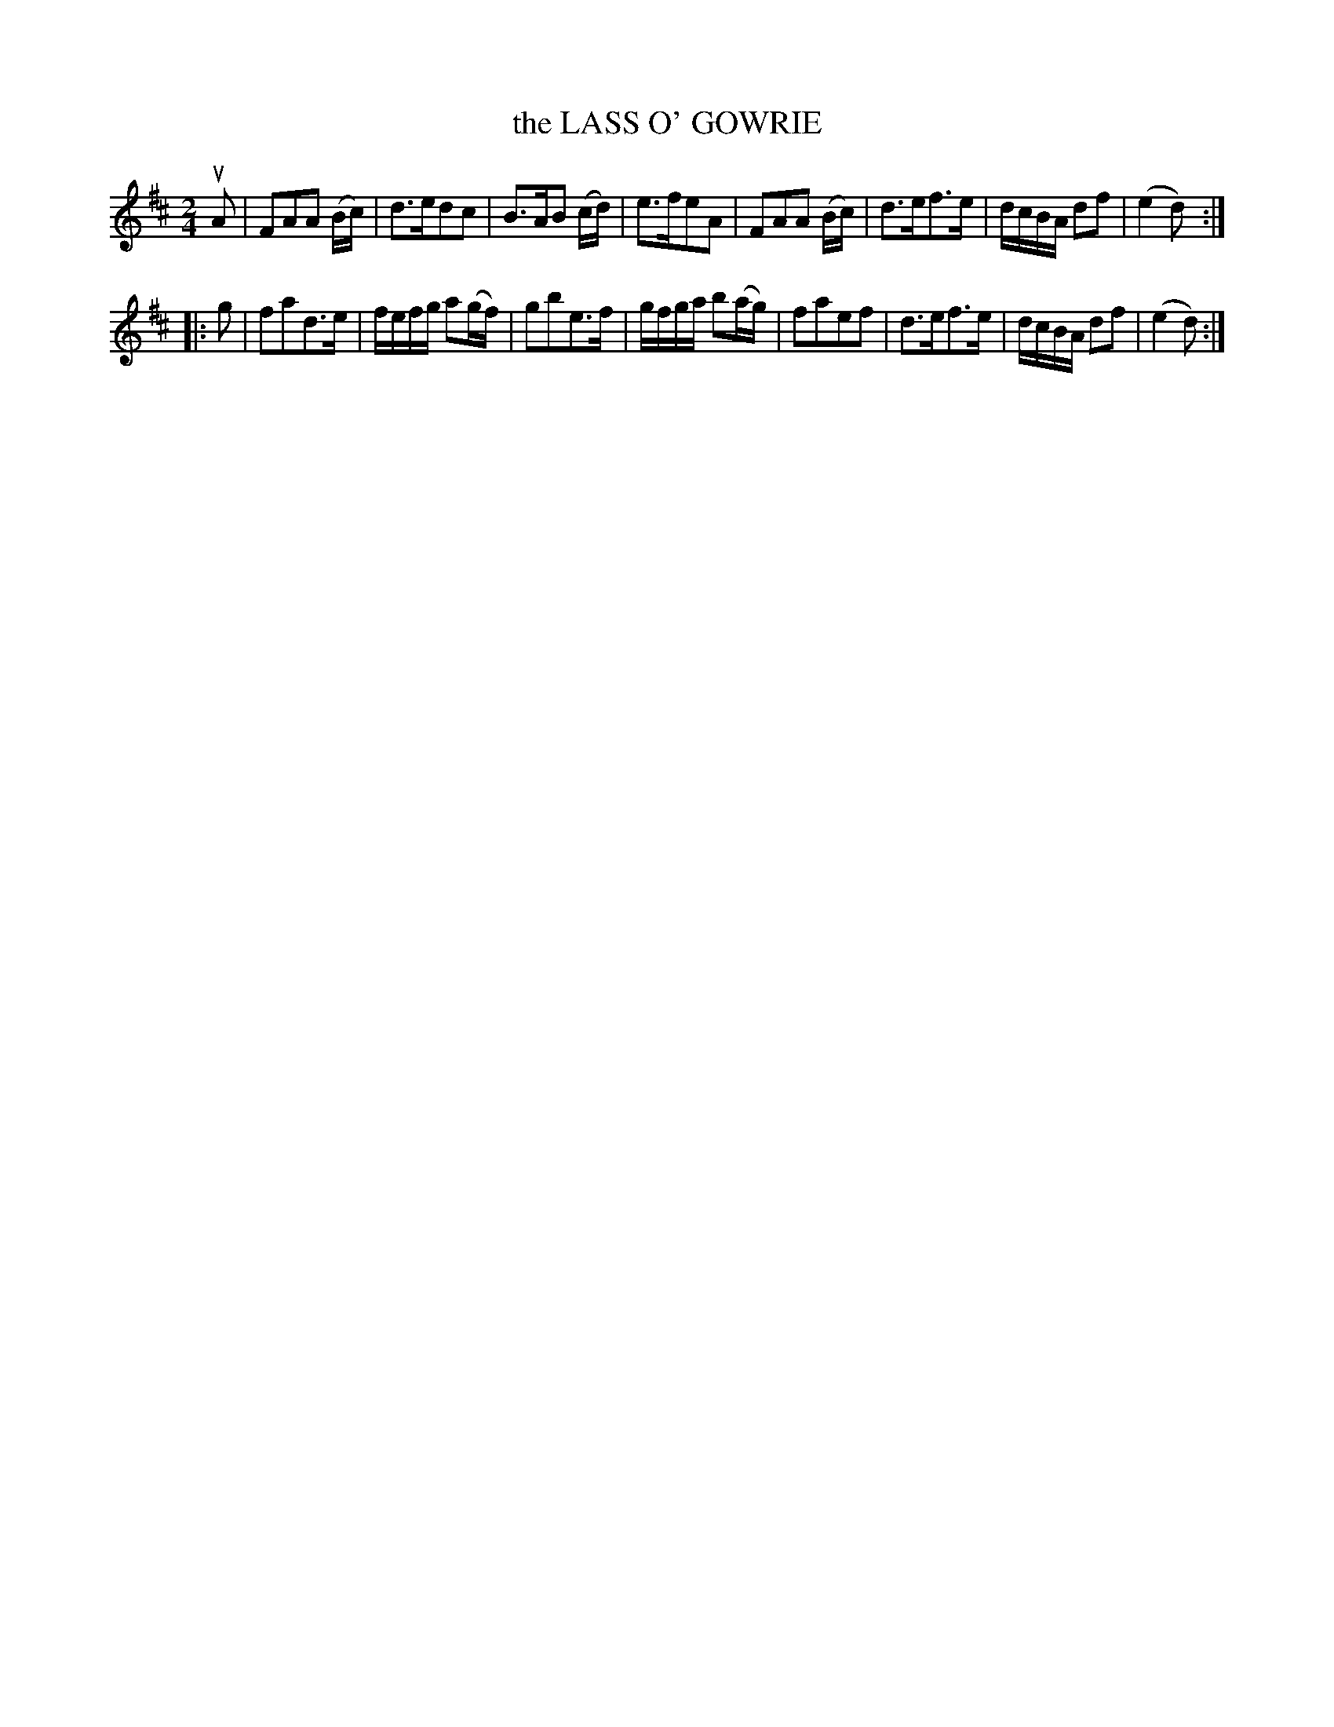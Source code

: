 X: 3377
T: the LASS O' GOWRIE
%R: march, reel
B: James Kerr "Merry Melodies" v.3 p.42 #377
Z: 2016 John Chambers <jc:trillian.mit.edu>
M: 2/4
L: 1/16
K: D
uA2 |\
F2A2A2 (Bc) | d3ed2c2 | B3AB2 (cd) | e3fe2A2 |\
F2A2A2 (Bc) | d3ef3e | dcBA d2f2 | (e4 d2) :|
|: g2 |\
f2a2d3e | fefg a2(gf) | g2b2e3f | gfga b2(ag) |\
f2a2e2f2 | d3ef3e | dcBA d2f2 | (e4 d2) :|
